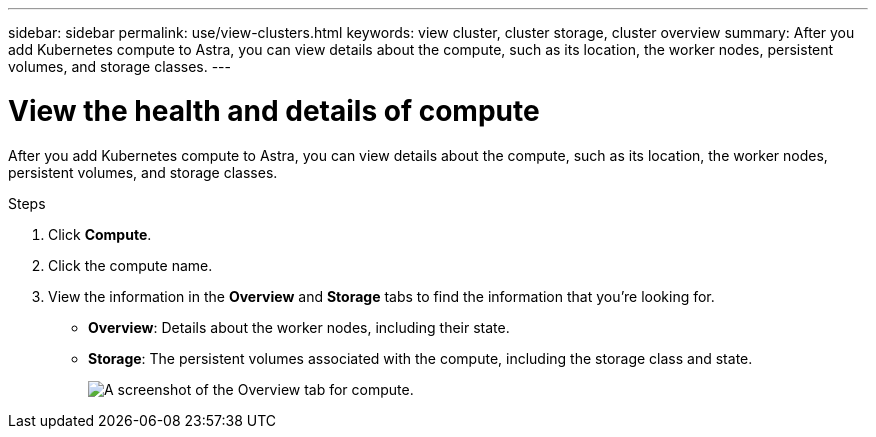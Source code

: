 ---
sidebar: sidebar
permalink: use/view-clusters.html
keywords: view cluster, cluster storage, cluster overview
summary: After you add Kubernetes compute to Astra, you can view details about the compute, such as its location, the worker nodes, persistent volumes, and storage classes.
---

= View the health and details of compute
:hardbreaks:
:icons: font
:imagesdir: ../media/use/

[.lead]
After you add Kubernetes compute to Astra, you can view details about the compute, such as its location, the worker nodes, persistent volumes, and storage classes.

.Steps

. Click *Compute*.

. Click the compute name.

. View the information in the *Overview* and *Storage* tabs to find the information that you're looking for.
+
* *Overview*: Details about the worker nodes, including their state.
* *Storage*: The persistent volumes associated with the compute, including the storage class and state.
+
image:screenshot-cluster-overview.gif[A screenshot of the Overview tab for compute.]
